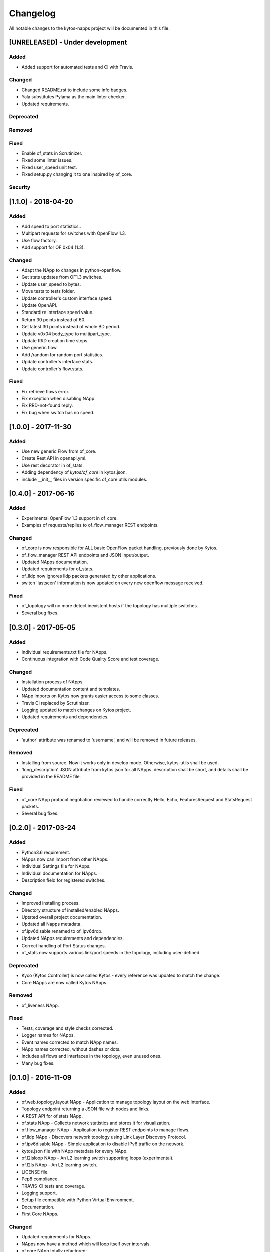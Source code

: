 #########
Changelog
#########
All notable changes to the kytos-napps project will be documented in this file.

[UNRELEASED] - Under development
********************************
Added
=====
- Added support for automated tests and CI with Travis.

Changed
=======
- Changed README.rst to include some info badges.
- Yala substitutes Pylama as the main linter checker.
- Updated requirements.

Deprecated
==========

Removed
=======

Fixed
=====
- Enable of_stats in Scrutinizer.
- Fixed some linter issues.
- Fixed user_speed unit test.
- Fixed setup.py changing it to one inspired by of_core.

Security
========

[1.1.0] - 2018-04-20
********************
Added
=====
- Add speed to port statistics..
- Multipart requests for switches with OpenFlow 1.3.
- Use flow factory.
- Add support for OF 0x04 (1.3).

Changed
=======
- Adapt the NApp to changes in python-openflow.
- Get stats updates from OF1.3 switches.
- Update user_speed to bytes.
- Move tests to tests folder.
- Update controller's custom interface speed.
- Update OpenAPI.
- Standardize interface speed value.
- Return 30 points instead of 60.
- Get latest 30 points instead of whole BD period.
- Update v0x04 body_type to multipart_type.
- Update RRD creation time steps.
- Use generic flow.
- Add /random for random port statistics.
- Update controller's interface stats.
- Update controller's flow.stats.

Fixed
=====
- Fix retrieve flows error.
- Fix exception when disabling NApp.
- Fix RRD-not-found reply.
- Fix bug when switch has no speed.

[1.0.0] - 2017-11-30
********************
Added
=====
- Use new generic Flow from of_core.
- Create Rest API in openapi.yml.
- Use rest decorator in of_stats.
- Adding dependency of `kytos/of_core` in kytos.json.
- include __init__ files in version specific of_core utils modules.

[0.4.0] - 2017-06-16
********************
Added
=====
- Experimental OpenFlow 1.3 support in of_core.
- Examples of requests/replies to of_flow_manager REST endpoints.

Changed
=======
- of_core is now responsible for ALL basic OpenFlow packet handling, previously
  done by Kytos.
- of_flow_manager REST API endpoints and JSON input/output.
- Updated NApps documentation.
- Updated requirements for of_stats.
- of_lldp now ignores lldp packets generated by other applications.
- switch 'lastseen' information is now updated on every new openflow message
  received.

Fixed
=====
- of_topology will no more detect inexistent hosts if the topology has multiple
  switches.
- Several bug fixes.

[0.3.0] - 2017-05-05
********************
Added
=====
- Individual requirements.txt file for NApps.
- Continuous integration with Code Quality Score and test coverage.

Changed
=======
- Installation process of NApps.
- Updated documentation content and templates.
- NApp imports on Kytos now grants easier access to some classes.
- Travis CI replaced by Scrutinizer.
- Logging updated to match changes on Kytos project.
- Updated requirements and dependencies.

Deprecated
==========
- 'author' attribute was renamed to 'username', and will be removed in future
  releases.

Removed
=======
- Installing from source. Now it works only in develop mode. Otherwise,
  kytos-utils shall be used.
- 'long_description' JSON attribute from kytos.json for all NApps. description
  shall be short, and details shall be provided in the README file.

Fixed
=====
- of_core NApp protocol negotiation reviewed to handle correctly Hello, Echo,
  FeaturesRequest and StatsRequest packets.
- Several bug fixes.


[0.2.0] - 2017-03-24
********************
Added
=====
- Python3.6 requirement.
- NApps now can import from other NApps.
- Individual Settings file for NApps.
- Individual documentation for NApps.
- Description field for registered switches.

Changed
=======
- Improved installing process.
- Directory structure of installed/enabled NApps.
- Uptated overall project documentation.
- Updated all Napps metadata.
- of.ipv6disable renamed to of_ipv6drop.
- Updated NApps requirements and dependencies.
- Correct handling of Port Status changes.
- of_stats now supports various link/port speeds in the topology, including
  user-defined.

Deprecated
==========
- Kyco (Kytos Controller) is now called Kytos - every reference was updated to
  match the change.
- Core NApps are now called Kytos NApps.

Removed
=======
- of_liveness NApp.

Fixed
=====
- Tests, coverage and style checks corrected.
- Logger names for NApps.
- Event names corrected to match NApp names.
- NApp names corrected, without dashes or dots.
- Includes all flows and interfaces in the topology, even unused ones.
- Many bug fixes.


[0.1.0] - 2016-11-09
********************
Added
=====
- of.web.topology.layout NApp - Application to manage topology layout on the
  web interface.
- Topology endpoint returning a JSON file with nodes and links.
- A REST API for of.stats NApp.
- of.stats NApp - Collects network statistics and stores it for visualization.
- of.flow_manager NApp - Application to register REST endpoints to manage flows.
- of.lldp NApp - Discovers network topology using Link Layer Discovery Protocol.
- of.ipv6disable NApp - Simple application to disable IPv6 traffic on the
  network.
- kytos.json file with NApp metadata for every NApp.
- of.l2lsloop NApp - An L2 learning switch supporting loops (experimental).
- of.l2ls NApp - An L2 learning switch.
- LICENSE file.
- Pep8 compliance.
- TRAVIS-CI tests and coverage.
- Logging support.
- Setup file compatible with Python Virtual Environment.
- Documentation.
- First Core NApps.

Changed
=======
- Updated requirements for NApps.
- NApps now have a method which will loop itself over intervals.
- of.core NApp totally refactored:

  - Now handles Packet-in messages and generates events correclty.
  - Updates interfaces of switches when receiving features-replies.
  - Updates flows using Flow Stats Request messages.

- Improved NApp installing process.
- Participation of NApps in the handshake process.

Fixed
=====
- Logs for NApps: of.liveness, of.core
- Many bug fixes.
